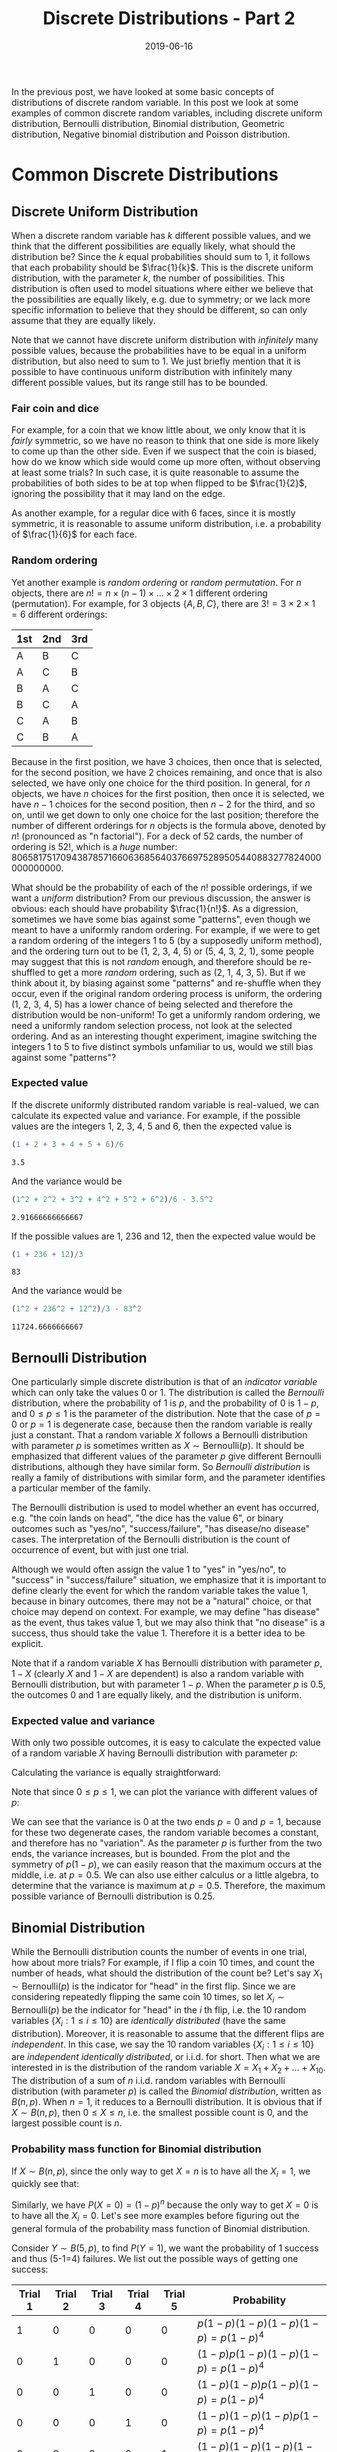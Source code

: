 #+HUGO_BASE_DIR: ../../
#+HUGO_SECTION: post

#+HUGO_AUTO_SET_LASTMOD: nil

#+TITLE: Discrete Distributions - Part 2

#+DATE: 2019-06-16

#+HUGO_TAGS: "probability distribution" "discrete distribution"
#+HUGO_CATEGORIES: "statistics" "probability"
#+AUTHOR:
#+HUGO_CUSTOM_FRONT_MATTER: :author "Peter Lo"

#+HUGO_DRAFT: false

In the previous post, we have looked at some basic concepts of
distributions of discrete random variable. In this post we look at
some examples of common discrete random variables, including discrete
uniform distribution, Bernoulli distribution, Binomial distribution,
Geometric distribution, Negative binomial distribution and Poisson
distribution.
# summary

* Common Discrete Distributions

** Discrete Uniform Distribution
When a discrete random variable has $k$ different possible values, and
we think that the different possibilities are equally likely, what
should the distribution be? Since the $k$ equal probabilities should
sum to 1, it follows that each probability should be
$\frac{1}{k}$. This is the discrete uniform distribution, with the
parameter $k$, the number of possibilities. This distribution is often
used to model situations where either we believe that the
possibilities are equally likely, e.g. due to symmetry; or we lack
more specific information to believe that they should be different, so
can only assume that they are equally likely.

Note that we cannot have discrete uniform distribution with
/infinitely/ many possible values, because the probabilities have to
be equal in a uniform distribution, but also need to sum to 1. We just
briefly mention that it is possible to have continuous uniform
distribution with infinitely many different possible values, but its
range still has to be bounded.

*** Fair coin and dice
For example, for a coin that we know little about, we only know that
it is /fairly/ symmetric, so we have no reason to think that one side
is more likely to come up than the other side. Even if we suspect that
the coin is biased, how do we know which side would come up more
often, without observing at least some trials? In such case, it is
quite reasonable to assume the probabilities of both sides to be at
top when flipped to be $\frac{1}{2}$, ignoring the possibility that
it may land on the edge.

As another example, for a regular dice with 6 faces, since it is
mostly symmetric, it is reasonable to assume uniform distribution,
i.e. a probability of $\frac{1}{6}$ for each face.

*** Random ordering
Yet another example is /random ordering/ or /random permutation/. For
$n$ objects, there are $n! = n \times (n-1) \times \ldots \times 2
\times 1$ different ordering (permutation). For example, for 3 objects
$\{A, B, C\}$, there are $3!  = 3 \times 2 \times 1 = 6$ different
orderings:

| 1st | 2nd | 3rd |
|-----+-----+-----|
| A   | B   | C   |
| A   | C   | B   |
| B   | A   | C   |
| B   | C   | A   |
| C   | A   | B   |
| C   | B   | A   |

Because in the first position, we have 3 choices, then once that is
selected, for the second position, we have 2 choices remaining, and
once that is also selected, we have only one choice for the third
position. In general, for $n$ objects, we have $n$ choices for the
first position, then once it is selected, we have $n-1$ choices for
the second position, then $n-2$ for the third, and so on, until we get
down to only one choice for the last position; therefore the number of
different orderings for $n$ objects is the formula above, denoted by
$n!$ (pronounced as "n factorial"). For a deck of 52 cards, the number
of ordering is $52!$, which is a /huge/
number: 80658175170943878571660636856403766975289505440883277824000000000000.

What should be the probability of each of the $n!$ possible orderings,
if we want a /uniform/ distribution? From our previous discussion, the
answer is obvious: each should have probability $\frac{1}{n!}$. As a
digression, sometimes we have some bias against some "patterns", even
though we meant to have a uniformly random ordering. For example, if
we were to get a random ordering of the integers 1 to 5 (by a
supposedly uniform method), and the ordering turn out to be (1, 2, 3,
4, 5) or (5, 4, 3, 2, 1), some people may suggest that this is not
/random/ enough, and therefore should be re-shuffled to get a more
/random/ ordering, such as (2, 1, 4, 3, 5). But if we think about it,
by biasing against some "patterns" and re-shuffle when they occur,
even if the original random ordering process is uniform, the ordering
(1, 2, 3, 4, 5) has a lower chance of being selected and therefore the
distribution would be non-uniform! To get a uniformly random ordering,
we need a uniformly random selection process, not look at the selected
ordering. And as an interesting thought experiment, imagine switching
the integers 1 to 5 to five distinct symbols unfamiliar to us, would
we still bias against some "patterns"?

*** Expected value
If the discrete uniformly distributed random variable is real-valued,
we can calculate its expected value and variance. For example, if the
possible values are the integers 1, 2, 3, 4, 5 and 6, then the
expected value is
#+begin_src R :exports both
(1 + 2 + 3 + 4 + 5 + 6)/6
#+end_src

#+RESULTS:
: 3.5

And the variance would be
#+begin_src R :exports both
(1^2 + 2^2 + 3^2 + 4^2 + 5^2 + 6^2)/6 - 3.5^2
#+end_src

#+RESULTS:
: 2.91666666666667

If the possible values are 1, 236 and 12, then the expected value
would be
#+begin_src R :exports both
(1 + 236 + 12)/3
#+end_src

#+RESULTS:
: 83

And the variance would be
#+begin_src R :exports both
(1^2 + 236^2 + 12^2)/3 - 83^2
#+end_src

#+RESULTS:
: 11724.6666666667

** Bernoulli Distribution
One particularly simple discrete distribution is that of an /indicator
variable/ which can only take the values 0 or 1. The distribution is
called the /Bernoulli/ distribution, where the probability of 1 is
$p$, and the probability of 0 is $1-p$, and $0 \leq p \leq 1$ is the
parameter of the distribution. Note that the case of $p=0$ or $p=1$ is
degenerate case, because then the random variable is really just a
constant. That a random variable $X$ follows a Bernoulli distribution
with parameter $p$ is sometimes written as $X \sim 
\text{Bernoulli}(p)$. It should be emphasized that different values of
the parameter $p$ give different Bernoulli distributions, although
they have similar form. So /Bernoulli distribution/ is really a family
of distributions with similar form, and the parameter identifies a
particular member of the family.

The Bernoulli distribution is used to model whether an event has
occurred, e.g. "the coin lands on head", "the dice has the value 6",
or binary outcomes such as "yes/no", "success/failure", "has
disease/no disease" cases. The interpretation of the Bernoulli
distribution is the count of occurrence of event, but with just one
trial.

Although we would often assign the value 1 to "yes" in "yes/no", to
"success" in "success/failure" situation, we emphasize that it is
important to define clearly the event for which the random variable
takes the value 1, because in binary outcomes, there may not be a
"natural" choice, or that choice may depend on context. For example,
we may define "has disease" as the event, thus takes value 1, but we
may also think that "no disease" is a success, thus should take the
value 1. Therefore it is a better idea to be explicit.

Note that if a random variable $X$ has Bernoulli distribution with
parameter $p$, $1-X$ (clearly $X$ and $1-X$ are dependent) is also a
random variable with Bernoulli distribution, but with parameter
$1-p$. When the parameter $p$ is $0.5$, the outcomes 0 and 1 are
equally likely, and the distribution is uniform.

*** Expected value and variance
With only two possible outcomes, it is easy to calculate the expected
value of a random variable $X$ having Bernoulli distribution with
parameter $p$:

\begin{equation}
E(X) = 1 \times p + 0 \times (1 - p) = p
\end{equation}

Calculating the variance is equally straightforward:
\begin{align}
Var(X) & = E[(X - [E(X)])^2] \\
& = (1 - p)^2 \times p + (0 - p)^2 \times (1 - p) \\
& = p(1 - p)^2 + p^2(1-p) \\
& = p(1 - p)[1 - p + p] \\
& = p(1 - p)
\end{align}

Note that since $0 \leq p \leq 1$, we can plot the variance with
different values of $p$:

#+begin_src R :results output graphics :file bernoulli_variance.png :exports results
  p <- seq(0, 1, by = 0.01)
  v <- p*(1-p)
  plot(x = p, y = v, type = "l",
       xlab = "p", ylab = "Variance",
       main = "Variance of Bernoulli Distribution")
#+end_src

#+RESULTS:
[[file:bernoulli_variance.png]]

We can see that the variance is 0 at the two ends $p=0$ and $p=1$,
because for these two degenerate cases, the random variable becomes a
constant, and therefore has no "variation". As the parameter $p$ is
further from the two ends, the variance increases, but is
bounded. From the plot and the symmetry of $p(1-p)$, we can easily
reason that the maximum occurs at the middle, i.e. at $p=0.5$.  We can
also use either calculus or a little algebra, to determine that the
variance is maximum at $p=0.5$. Therefore, the maximum possible
variance of Bernoulli distribution is 0.25.

** Binomial Distribution
While the Bernoulli distribution counts the number of events in one
trial, how about more trials? For example, if I flip a coin 10 times,
and count the number of heads, what should the distribution of the
count be? Let's say $X_1 \sim \text{Bernoulli}(p)$ is the indicator for
"head" in the first flip. Since we are considering repeatedly flipping
the same coin 10 times, so let $X_i \sim \text{Bernoulli}(p)$ be the
indicator for "head" in the $i$ th flip, i.e. the 10 random variables
$\{X_i: 1 \leq i \leq 10\}$ are /identically distributed/ (have the
same distribution). Moreover, it is reasonable to assume that the
different flips are /independent/. In this case, we say the 10 random
variables $\{X_i: 1 \leq i \leq 10\}$ are /independent identically
distributed/, or i.i.d. for short. Then what we are interested in is
the distribution of the random variable $X = X_1 + X_2 + \ldots +
X_{10}$. The distribution of a sum of $n$ i.i.d. random variables with
Bernoulli distribution (with parameter $p$) is called the /Binomial
distribution/, written as $B(n, p)$. When $n=1$, it reduces to a
Bernoulli distribution. It is obvious that if $X \sim B(n,p)$, then $0
\leq X \leq n$, i.e. the smallest possible count is 0, and the largest
possible count is $n$.

*** Probability mass function for Binomial distribution
If $X \sim B(n,p)$, since the only way to get $X=n$ is to have all the
$X_i=1$, we quickly see that:

\begin{align}
P(X=n) & = P(X_1=1, X_2=1, \ldots, X_n=1) \\
& = P(X_1=1)P(X_2=1)\ldots P(X_n=1) \\
& = p^n
\end{align}

Similarly, we have $P(X=0) = (1-p)^n$ because the only way to get
$X=0$ is to have all the $X_i=0$. Let's see more examples before
figuring out the general formula of the probability mass function of
Binomial distribution.

Consider $Y \sim B(5, p)$, to find $P(Y = 1)$, we want the probability of
1 success and thus (5-1=4) failures. We list out the possible ways of
getting one success:

| Trial 1 | Trial 2 | Trial 3 | Trial 4 | Trial 5 | Probability                        |
|---------+---------+---------+---------+---------+------------------------------------|
|       1 |       0 |       0 |       0 |       0 | $p(1-p)(1-p)(1-p)(1-p) = p(1-p)^4$ |
|       0 |       1 |       0 |       0 |       0 | $(1-p)p(1-p)(1-p)(1-p) = p(1-p)^4$ |
|       0 |       0 |       1 |       0 |       0 | $(1-p)(1-p)p(1-p)(1-p) = p(1-p)^4$ |
|       0 |       0 |       0 |       1 |       0 | $(1-p)(1-p)(1-p)p(1-p) = p(1-p)^4$ |
|       0 |       0 |       0 |       0 |       1 | $(1-p)(1-p)(1-p)(1-p)p = p(1-p)^4$ |

We first notice that for each combination of 1 success and 4 failures,
the probability is the same: $p(1-p)^4$, so it suffices to count the
number of combinations to get the proper sum. We see that there are 5
possible positions where the 1 success may come from, and there are
exactly 5 combinations. Therefore $P(Y=1) = 5p(1-p)^4$.

Let's also figure out $P(Y = 2)$, we want the probability of 2
successes and thus (5-2=3) failures. But the 2 successes may be from
the different trials, as illustrated below:

| Trial 1 | Trial 2 | Trial 3 | Trial 4 | Trial 5 | Probability                      |
|---------+---------+---------+---------+---------+----------------------------------|
|       1 |       1 |       0 |       0 |       0 | $pp(1-p)(1-p)(1-p) = p^2(1-p)^3$ |
|       1 |       0 |       1 |       0 |       0 | $p(1-p)p(1-p)(1-p) = p^2(1-p)^3$ |
|       1 |       0 |       0 |       1 |       0 | $p(1-p)(1-p)p(1-p) = p^2(1-p)^3$ |
|       1 |       0 |       0 |       0 |       1 | $p(1-p)(1-p)(1-p)p = p^2(1-p)^3$ |
|       0 |       1 |       1 |       0 |       0 | $(1-p)pp(1-p)(1-p) = p^2(1-p)^3$ |
|       0 |       1 |       0 |       1 |       0 | $(1-p)p(1-p)p(1-p) = p^2(1-p)^3$ |
|       0 |       1 |       0 |       0 |       1 | $(1-p)p(1-p)(1-p)p = p^2(1-p)^3$ |
|       0 |       0 |       1 |       1 |       0 | $(1-p)(1-p)pp(1-p) = p^2(1-p)^3$ |
|       0 |       0 |       1 |       0 |       1 | $(1-p)(1-p)p(1-p)p = p^2(1-p)^3$ |
|       0 |       0 |       0 |       1 |       1 | $(1-p)(1-p)(1-p)pp = p^2(1-p)^3$ |

Again we see that for each combination of 2 successes and 3 failures,
the probability is the same value $p^2(1-p)^3$, so it suffices to
count the number of combinations to get the proper sum. As there are 5
possible positions where the 2 successes may come from, and there are
10 combinations. Therefore $P(X_1 = 2) = 10{p^2(1-p)^3}$.

It is easy to see that we can use the same reasoning to derive the
probability of $P(X=r)$, where $X \sim B(n,p)$: we want the probability
of $r$ successes (i.e. $n-r$ failures), but the $r$ successes may come
from the $n$ different trials, each combination has the same
probability of $p^r(1-p)^{n-r}$ for $r$ successes and $n-r$
failures. We only need to figure out the number of combinations that
$r$ successes can appear in $n$ trials. The number of combinations of
choosing $r$ distinct objects from $n$ distinct objects, disregarding
the order, is called the Binomial coefficient, denoted by $C_r^n$
(note that some people would write $_n C_r$ or $C_n^r$ for what we
write $C_r^n$) or ${n \choose r}$, pronounced as "$n$ choose $r$".

Therefore the probability mass function for $X \sim B(n,p)$ is

\begin{equation}
P(X=r) = C_r^n p^r (1-p)^{n-r}
\end{equation}

*** Formula of n choose r
The formula for $C_r^n$ is
\begin{equation}
C_r^n = \frac{n!}{r!(n-r)!}
\end{equation}
where $n! = n \times (n-1) \times (n-2) \times \ldots \times 1$ is $n$
factorial (recall that it is the number of permutations of n objects).

To get an idea of the formula of $C_r^n$, consider $C_2^5$,
i.e. how many ways of choosing 2 distinct objects from 5 distinct
objects (say {A, B, C, D, E}), disregarding the order. From the
formula, we have $C_2^5 = \frac{5!}{2!3!} = 10$, the same number we
have determined above.  Well, let's follow a similar line of thought
in deriving the number of permutations: there are 5 choices for the
first one, then 4 choices for the second one, so it would seem the
answer is $5 \times 4 = 20$? No, this over-counts, because this way of
counting treats different ordering as distinct! With this way of
counting, the counted combinations are:

| first object | combinations                     |
|--------------+----------------------------------|
| A            | {(A, B), (A, C), (A, D), (A, E)} |
| B            | {(B, A), (B, C), (B, D), (B, E)} |
| C            | {(C, A), (C, B), (C, D), (C, E)} |
| D            | {(D, A), (D, B), (D, C), (D, E)} |
| E            | {(E, A), (E, B), (E, C), (E, D)} |

The problem is that for /every/ set of 2 objects, we counted twice:
e.g. (A, B) and (B, A). Therefore, to get the correct number of
$C_2^5$, we need only account for the over-counting by dividing $5
\times 4$ by 2, to get $C_2^5 = \frac{5 \times 4}{2} = 10$. Note that
we can also write

\begin{align}
C_2^5 & = \frac{5 \times 4}{2} \\
& = \frac{5 \times 4 \times 3 \times 2 \times 1}{(2 \times 1)(3 \times 2 \times 1)} \\
& = \frac{5!}{2!3!}
\end{align}

In general, to count $C_r^n$, there are $n$ choices for the first
object, $n-1$ for the second, $n-2$ for the third, and so on, up to
$n-r+1$ for the $r$ th object, with $n \times (n-1) \times (n-2)
\times \ldots \times (n-r+1)$ combinations. But again, this
over-counts: for each subset of $r$ objects, all the $r!$ of its
permutations are counted. So we divide by $r!$ to get

\begin{align}
C_r^n & = \frac{n \times (n-1) \times (n-2) \times \ldots \times (n-r+1)}{r!} \\
& = \frac{n \times (n-1) \times (n-2) \times \ldots \times (n-r+1) \times (n-r)!}{(n-r)!r!} \\
& = \frac{n!}{(n-r)!r!}
\end{align}

One interesting property of $C_r^n$ is that
\begin{equation}
C_r^n = C_{n-r}^n
\end{equation}

E.g. $C_2^5 = C_3^5$. This can be understood as: specifying which $r$
objects to take from $n$, is the same as specifying which $n-r$
objects not to take, and therefore the counts are the same.

We can plot the pmf of $B(10, p)$ for a few values of $p$ to get a
better intuitive idea of the Binomial distribution:

#+begin_src R :results output graphics :file binomial_pmf_eg1.png :exports results
  plot_with_p <- function(n, p) {
    barplot(height = dbinom(0:n, size=n, prob=p), names.arg = 0:n,
            main = paste0("P(X=r) for X ~ B(", n, ", ", p, ")"),
            ylab = "Probability", xlab = "r")
  }
  par(mfrow = c(4,1))
  plot_with_p(10, 0.1)
  plot_with_p(10, 0.3)
  plot_with_p(10, 0.5)
  plot_with_p(10, 0.8)
#+end_src

#+RESULTS:
[[file:binomial_pmf_eg1.png]]

*** Example: number of insurance claims in the next year
As a simple example, suppose we (as an insurance company) have sold
$n$ policies with coverage for the next year. If we assume whether the
policies would have claims are reasonably independent, and have the
same probability $p$, then the total number of claims for the coming
year would follow a Binomial distribution $B(n,p)$. Of course, the
assumptions of this simple model are quite strong, and it models only
the total claims, so would be appropriate in case each policy could
make at most one claim in the coming year, and that the payment for
each claim is a fixed amount.

*** Expected value and variance
In order to calculate the expected value of $X \sim B(n,p)$, we could
have used the definition $E(X) = \sum_{r=0}^n{r P(X=r)}$, but the
algebra is more involved.

Instead, we use the fact that $X$ is the same as a sum of $n$
i.i.d. random variables following Bernoulli distribution, i.e. $X =
\sum_{i=1}^n{X_i}$, where $X_i \sim Bernoulli(p)$. Then using the
linearity of expected value, we have:

\begin{align}
E(X) & = E(\sum_{i=1}^n{X_i}) \\
& = \sum_{i=1}^n{E(X_i)}  \\
& = \sum_{i=1}^n{p} \\
& = np
\end{align}

The expected value is very intuitive, since each of the $n$ trials has a
success probability of $p$, the expected number of successes is
simply $n \times p$.

For the variance, we first derive the rule that the variance of sum of
independent random variables is the sum of the variances. For a sum of
$n$ random variables $\{X_i\}$, with $E(X_i) = \mu_i$, we have:

\begin{align}
Var(\sum_{i=1}^n X_i) & = E\{(\sum_{i=1}^n X_i - E(\sum_{i=1}^n X_i))^2\} \\
& = E\{(\sum_{i=1}^n X_i - \sum_{i=1}^n \mu_i)^2\} \\
& = E\{(\sum_{i=1}^n (X_i - \mu_i))^2\} \\
& = E\{\sum_{i=1}^n \sum_{j=1}^n {(X_i - \mu_i)(X_j - \mu_j)} \} \\
& = E\{\sum_{i=1}^n (X_i - \mu_i)^2 + \sum_{i=1}^n \sum_{j=1, j \neq i}^n {(X_i - \mu_i)(X_j - \mu_j)} \} \\
& = \sum_{i=1}^n E\{(X_i - \mu_i)^2\} + \sum_{i=1}^n \sum_{j=1, j \neq i}^n E[(X_i - \mu_i)(X_j - \mu_j)] \\
& = \sum_{i=1}^n Var(X_i) + \sum_{i=1}^n \sum_{j=1, j \neq i}^n Cov(X_i, X_j)
\end{align}
where $Cov(X_i, X_j) = E[(X_i - \mu_i)(X_j - \mu_j)]$ is called the
/covariance/ of $X_i$ and $X_j$ (whether $X_i$ and $X_j$ are
independent or not).

Note that for two independent random variables, we have
\begin{align}
Cov(X_i, X_j) & = E[(X_i - \mu_i)(X_j - \mu_j)] \\
& = E(X_i - \mu_i) E(X_j - \mu_j) \\
& = (E(X_i) - \mu_i) (E(X_j) - \mu_j) \\
& = (\mu_i - \mu_i) (\mu_j - \mu_j) \\
& = 0
\end{align}
where we use the fact that if $X_i$ and $X_j$ are pairwise independent
(when $i \neq j$), we have $E(X_i - \mu_i)(X_j - \mu_j) = E(X_i -
\mu_i) E(X_j - \mu_j)$, and that both factors would be 0.  Therefore
the covariance of two independent random variables is 0.

Hence if the random variables $\{X_i\}$ are pairwise independent, we have:
\begin{equation}
Var(\sum_{i=1}^n X_i) = \sum_{i=1}^n Var(X_i)
\end{equation}

With this rule of variance for sum of pairwise independent random
variables, for $X \sim B(n,p)$, the variance is

\begin{align}
Var(X) & = Var(\sum_{i=1}^n{X_i}) \\
& = \sum_{i=1}^n{Var(X_i)}  \\
& = \sum_{i=1}^n{p(1-p)} \\
& = np(1-p)
\end{align}

Since the variance of the Binomial distribution is essentially just
scaled version of the variance of the Bernoulli distribution, the
variance is the highest when $p=0.5$.

** Geometric Distribution
If we repeatedly flip a (possibly biased) coin, and we are interested
in counting the number of "tails" $X$ before seeing the first "head"
(not including that flip). It is clear that this is a random variable
that takes values on non-negative integers, the smallest possible
value is 0, but it does not have a theoretical upper bound, i.e. it is
conceivable that we are really unlucky that we do not see a "head" in
even 1 million flips, although the probability would be exceedingly
small (unless the coin is so biased such that it will never land on
head). Assuming that each flip giving a "head" follows $Bernoulli(p)$
with $0 < p < 1$, and the flips are independent, then this $X$ follows
a /Geometric distribution/ with parameter $p$. There is an alternative
convention that counts the number of trials (instead of the failures)
before seeing the first success (having a "head" in this example),
i.e. the smallest value is 1 if the first flip is a success, and call
that the Geometric distribution. We will stick with the convention of
counting failures.

*** Probability mass function for Geometric distribution
We can determine the pmf of the Geometric distribution directly. $X=r$
means we have $r$ Bernoulli failures followed by exactly 1 success,
and all the trials are independent, i.e. we have

\begin{equation}
P(X=r) = (1-p)^{r}p
\end{equation}

We note if $0 < p < 1$, then $P(X=r) > 0$ for each $r \geq 0$,
i.e. $X$ has no upper bound, but the probability of larger $r$
decreases exponentially close to 0. Recall that for a proper
probability distribution, the probabilities of different values should
be non-negative and sum to 1. The probabilities of $P(X=r)$ form a
geometric sequence, and indeed sum to 1, even though it is an
infinite sum:

\begin{align}
\sum_{r \geq 0} {P(X=r)} & = \sum_{r \geq 0} {(1-p)^{r}p} \\
& = p \sum_{r \geq 0} {(1-p)^{r}} \\
& = \frac{p}{1 - (1-p)} \\
& = 1
\end{align}
by the formula 
\begin{equation}
\sum_{i \geq 0} {x^i} = \frac{1}{1 - x} \text{ for } -1<x<1
\end{equation}

Another interesting property of Geometric distribution is the
/memoryless property/. Note that the trials are assumed to be
independent, and Geometric distribution is counting the number of
failures until the first success. Suppose that I flip the coin, and it
does not land on "head", then a while later, I forget about the
previous flip, and /now/ want to count the number of "tails" until I
see the first head (not counting the previous failed trial)? If we
think about it, this count depends only on the future independent
Bernoulli trials, the /exact same/ situation as a Geometric
distribution. It should be clear that (you may also try to determine
the pmf) this count also follows the Geometric distribution. In fact,
conditioning on however many failures, if we only look at future
trials, the count still follows Geometric distribution with the same
parameter as the Bernoulli trial.

We plot the first few values of pmf of Geometric distribution for a
few values of $p$:
#+begin_src R :results output graphics :file geometric_pmf_eg1.png :exports results
  plot_with_p <- function(n, p) {
    barplot(height = dgeom(0:n, prob=p), names.arg = 0:n,
            main = paste0("P(X=r) for X following Geometric distribution with p=", p),
            ylim = c(0,1),
            ylab = "Probability", xlab = "r")
  }
  par(mfrow = c(3,1))
  plot_with_p(20, 0.1)
  plot_with_p(20, 0.5)
  plot_with_p(20, 0.8)
#+end_src

#+RESULTS:
[[file:geometric_pmf_eg1.png]]

It is intuitively clear that with larger $p$, i.e. higher probability
of success, we would expect to get the first success earlier.

We remark that the Geometric distribution would be appropriate only if
the independence assumption is plausible, i.e. a failure does not
affect the probability of future success or failure; and that the
Bernoulli trials are identically distributed, i.e. the probability of
success does not change from trial to trial.

*** Expected value and variance
For calculating the expected value of $X$ following Geometric
distribution with parameter $0 < p < 1$, we could have used the
definition, i.e. $E(X) = \sum_{r=1}^{\infty} {r P(X=r)}$, but the
derivation needs differential calculus, so we just list it for
completeness, and will not go through it in details.

\begin{align}
E(X) & = \sum_{r=0}^{\infty} {r P(X=r)} \\
& = \sum_{r=1}^{\infty} {r (1-p)^{r}p} \\
& = p(1-p) \sum_{r=1}^{\infty} {r (1-p)^{r-1}} \\
& = p(1-p) \sum_{r=1}^{\infty} \left\{-\frac{d}{dp} {(1-p)^r} \right\} \\
& = p(1-p) \frac{d}{dp} \left\{\sum_{r=1}^{\infty} {- {(1-p)^r}} \right\} \\
& = p(1-p) \frac{d}{dp} \left\{1 - \frac{1}{1 - (1-p)} \right\} \\
& = p(1-p) \frac{d}{dp} \left\{1 - \frac{1}{p} \right\} \\
& = p(1-p) {\frac{1}{p^2}} \\
& = \frac{1-p}{p}
\end{align}

Alternatively, we can use the memoryless property mentioned above to
see what the expected value should be.

**** Calculating expected value using memoryless property
By the memoryless property, if the first trial is a success, then
$X=0$; if the first trial is a failure, then disregarding it, the
count to the first success still follows a Geometric distribution with
the same distribution. We therefore have

\begin{align}
X & = I\{\text{success at first trial}\}(0) + I\{\text{failure at first trial}\}(1 + X') \\
& = I\{\text{failure at first trial}\}(1 + X')
\end{align}
where $I\{.\}$ is the indicator random variable, and $X'$ is a random
variable that follows the same Geometric distribution as $X$. Note
that since $1+X'$ depends only on second and future trials,
$I\{\text{failure at first trial}\}$ and $(1 + X')$ are independent.

Then by expected value of independent random variables, we must have

\begin{align}
E(X) & = E[I\{\text{failure at first trial}\}(1 + X')] \\
& = E[I\{\text{failure at first trial}\}] E[(1 + X')] \\
& = (1-p)(1 + E(X')) \\
& = (1-p)(1 + E(X))
\end{align}
where the expected value of an indicator variable is the probability
of its event, and that $E(X') = E(X)$ because $X$ and $X'$ have the
same distribution.

Then we rearrange the terms to put $E(X)$ on the left side, we have:
\begin{align}
E(X) & = (1-p)(1 + E(X)) \\
E(X) - (1-p)E(X) & = (1-p) \\
p E(X) & = 1 - p \\
E(X) & = \frac{1-p}{p}
\end{align}

We therefore see that if $E(X)$ exists, it must be $\frac{1-p}{p}$.

The interpretation of the expected value is simple, if the success
probability of each trial is $p$, then we expect to need
$\frac{1-p}{p} = \frac{1}{p}-1$ failures to get a success, so with a
higher probability of success, we expect smaller number of failures
until a success. E.g. if $p=0.1$, the expected number of failures is
$\frac{1-0.1}{0.1} = 9$ until a success.

We emphasize one interesting aspect of the expected value related to
the memoryless property. Before seeing any trials, we expect to need
$\frac{1-p}{p}$ failures until the first success. But given that we
have just observed a failure, we still expect to need $\frac{1-p}{p}$
future failures until the first success. That is, for the $p=0.1$
example, if we observed a failure, we would still expect to need 9
future trials until a success, not 8, due to the memoryless property!

**** Calculating the variance
For the variance, we again try to use the memoryless property, and the
formula $Var(X) = E(X^2) - [E(X)]^2$. We note that $X^2 =
I\{\text{failure at first trial}\}(1 + X')^2$, then we first calculate
$E(X^2)$ as:

\begin{align}
E(X^2) & = E[I\{\text{failure at first trial}\}(1 + X')^2] \\
& = E[I\{\text{failure at first trial}\}] E[1 + 2X' + X'^2] \\
& = (1-p)(1 + 2 E(X') + E(X'^2)) \\
& = (1-p)(1 + \frac{2(1-p)}{p} + E(X^2)) \\
& = (1-p) + \frac{2(1-p)^2}{p} + (1-p)E(X^2)
\end{align}

Then rearrange the terms, we have
\begin{align}
(1 - (1-p))E(X^2) & = (1-p) + \frac{2(1-p)^2}{p} \\
         p E(X^2) & = (1-p) + \frac{2(1-p)^2}{p} \\
           E(X^2) & = \frac{1-p}{p} + \frac{2(1-p)^2}{p^2} \\
\end{align}

Then we calculate $Var(X)$ as:
\begin{align}
Var(X) & = E(X^2) - [E(X)]^2 \\
& = \frac{1-p}{p} + \frac{2(1-p)^2}{p^2} - \left[\frac{1-p}{p} \right]^2 \\
& = \frac{1-p}{p} + \frac{(1-p)^2}{p^2} \\
& = \frac{p(1-p) + (1-p)^2}{p^2} \\
& = \frac{1-p}{p^2} \\
\end{align}

So a higher probability of success results in a lower variance.

** Negative Binomial Distribution
We are still using the framework of independent Bernoulli trials with
parameter $0 < p < 1$, while in Geometric distribution we count the
number of failures to get the first success, what if we consider the
number of failures $X$ to get $k$ successes, for $k > 0$?. For example,
if we count the number of "tails" before we get 3 heads, what is the
distribution of the count? Such an $X$ is said to follow the /Negative
binomial distribution/, with parameters $k > 0$ and $0 < p < 1$, and
we would write $X \sim NB(k, p)$. Again we remark that there are
alternative definitions of the Negative binomial distribution:

- some may count the number of trials until $k$ successes.
- some may interchange the role of success and failure, i.e. count the number of successes until $k$ failures, or count the number of trials until $k$ failures.

Therefore, when you encounter the term "Negative binomial
distribution", it is important to know the exact definition used, to
avoid confusion. To be consistent with the convention for Geometric
distribution, we would stick to the definition of counting the number
of failures until $k$ successes.

We immediately see that $X \geq 0$, i.e. we may get 0 failures if the
first $k$ trials are all successes, and again $X$ has no upper bound.
It is also intuitively clear that $X$ can be written as the sum of $k$
mutually independent random variables following Geometric distribution
with parameter $p$, i.e. $X = X_1 + X_2 + \ldots + X_k$, where the
$\{X_i\}$ are mutually independent and all follow the same Geometric
distribution: to count the failures to get $k$ successes, we count the
failures to get the first success, then the second, and so on, until
the $k$ th success, then add the counts together.  Moreover, the
Geometric distribution is a special case of the Negative binomial
distribution where $k=1$.

*** Probability mass function for Negative binomial distribution
What should be $P(X=r)$ for $X \sim NB(k,p)$? Before we figure out the
general formula, let's first consider a small concrete example of
$P(X'=2)$ for $X' \sim NB(3,p)$, to get an intuitive idea.

We list out the possibilities of needing 2 failures to get 3 successes
(written as 1 below), since there are 2 failures and 3 successes, there
are 5 trials:

| Trial 1 | Trial 2 | Trial 3 | Trial 4 | Trial 5 | Probability                  |
|---------+---------+---------+---------+---------+------------------------------|
|       1 |       1 |       0 |       0 |       1 | $pp(1-p)(1-p)p = p^3(1-p)^2$ |
|       1 |       0 |       1 |       0 |       1 | $p(1-p)p(1-p)p = p^3(1-p)^2$ |
|       1 |       0 |       0 |       1 |       1 | $p(1-p)(1-p)pp = p^3(1-p)^2$ |
|       0 |       1 |       1 |       0 |       1 | $(1-p)pp(1-p)p = p^3(1-p)^2$ |
|       0 |       1 |       0 |       1 |       1 | $(1-p)p(1-p)pp = p^3(1-p)^2$ |
|       0 |       0 |       1 |       1 |       1 | $(1-p)(1-p)ppp = p^3(1-p)^2$ |

We note a few things:
- trial 5 is always a success, since we stop counting as soon as we get 3 successes.
- in each combination, there are 3 successes and 2 failures, so the probability is the same: $p^3(1-p)^2$.
- this is similar to the Binomial distribution we considered above, since each combination has the same probability, we need only figure out the number of combinations to get the desired probability.

Since trial 5 is always a success, the 2 failures can appear in
any two of trial 1 to 4, so there are $C_2^4 = \frac{4!}{2!2!} = 6$
possible combinations. Therefore, $P(X'=2) = C_2^4 {p^3(1-p)^2}$.

We can use the same idea for the general case. To determine $P(X=r)$
for $X \sim NB(k,p)$, since we stopped counting at trial $r+k$, it must
be the $k$ th success, and the $r$ failures can appear in any of the
previous $r+k-1$ trials, so there are $C_{r}^{r+k-1}$ combinations,
and each has the same probability of $p^k(1-p)^{r}$ because there are
$k$ successes and $r$ failures. We therefore have figured out the pmf
of the Negative binomial distribution as:

\begin{equation}
P(X=r) = C_{r}^{r+k-1} {p^{k}(1-p)^{r}}
\end{equation}

We plot the first few values of the pmf of the Negative binomial
distribution for some values of $k$ and $p$:
#+begin_src R :results output graphics :file negative_binomial_pmf_eg1.png :exports results
  plot_with_p <- function(n, k, p) {
    barplot(height = dnbinom(0:n, size=k, prob=p), names.arg = 0:n,
            main = paste0("P(X=r) for X ~ NB(", k, ",", p, ")"),
            ylim = c(0, 1),
            ylab = "Probability", xlab = "r")
  }
  par(mfrow = c(3,3))
  for(p in c(0.1, 0.5, 0.8)) {
    for(k in c(1,3,5)) {
      plot_with_p(20, k, p)
    }
  }
#+end_src

#+RESULTS:
[[file:negative_binomial_pmf_eg1.png]]

We see that for larger success probability $p$, the probability is
more concentrated on the smaller values of $X$, because it would be
easier to get the first $k$ successes. Also for smaller $p$, the
distribution is more spread out. For larger number of successes $k$,
the distribution will move more to the right, because intuitively more
failures would be encountered to accumulate a larger number of
successes, and the effect is greater for smaller $p$.

We briefly note that in R, the "negative binomial distribution"
(dnbinom) allows $k$ to take non-integer value, because it is in fact
a more general distribution, where the Geometric distribution, the
Negative binomial distribution we introduced above, and the Poisson
distribution to be introduced below are special cases.

*** Expected value and variance
Recall that $X \sim NB(k,p)$ could be written as a sum of $k$
i.i.d. random variables following Geometric distribution, i.e. $X =
\sum_{i=1}^k {X_i}$, where $\{X_i\}$ are mutually independent, and
each has the same Geometric distribution with parameter $p$. By the
linearity of expected value, and the independence of the random
variables, it is easy to figure out the expected value and variance of
$X$, as follows:

\begin{align}
E(X) & = E \left(\sum_{i=1}^k {X_i} \right) \\
& = \sum_{i=1}^k {E(X_i)} \\
& = \sum_{i=1}^k {\frac{1-p}{p}} \\
& = \frac{k(1-p)}{p}
\end{align}

and

\begin{align}
Var(X) & = Var \left(\sum_{i=1}^k {X_i} \right) \\
& = \sum_{i=1}^k {Var(X_i)} \\
& = \sum_{i=1}^k {\frac{1-p}{p^2}} \\
& = \frac{k(1-p)}{p^2}
\end{align}

** Poisson Distribution
*** Law of rare events
Poisson is a distribution that models the count of events over "an
interval" (an "exposure"), which could be a length (e.g. a segment of
an undersea cable), an area, a volume, a time duration (e.g. a year).

Poisson distribution is used to model the counts of events satisfying
the /law of rare events/, where the assumptions are:
- the count is the number of events in "an interval"
- the occurrences of the events in non-overlapping sub-intervals are independent
- the average rate of events is constant
- two events do not occur at the exact same point in the interval, at an infinitely small sub-interval, either exactly one event occurs, or no event occurs

*** Probability mass function for Poisson distribution
With the assumptions of law of rare events, we outline the derivation
of the pmf of Poisson distribution. Let $X$ be the counts of events
over an interval, with the constant event rate being
$\lambda$. Suppose we divide the interval into $N$ non-overlapping
sub-intervals (with equal lengths). By assumption, with sufficiently
fine sub-intervals, the counts of event in sub-intervals are
independent, and each is either 0 or 1, so the total counts over the
sub-intervals follows $B(N,p)$ for some probability $p$ (which depends
on $N$). Also, by the assumption of constant event rate, we have
$\lim_{N \to \infty} {Np} = \lambda$.

Then we have
\begin{align}
P(X=r) & = C_r^N {p^r (1-p)^{N-r}} \\
& = \frac{N!}{r!(N-r)!} {p^r (1-p)^{N-r}} \\
& = \frac{N!}{r!(N-r)!} {{\left(\frac{Np}{N}\right)}^r {\left( 1- \frac{Np}{N} \right)}^{N-r}} \\
& = \frac{N!}{(N-r)! N^r} {\frac{(Np)^r}{r!} {\left( 1- \frac{Np}{N} \right)}^N  {\left( 1- \frac{Np}{N} \right)}^{-r}} \\
\end{align}

Now as $N \to \infty$, we check what each of the terms converge to:

First for $\frac{N!}{(N-r)! N^r}$
\begin{align}
\frac{N!}{(N-r)! N^r} & = \frac{N(N-1)(N-2)\ldots (N-r+1)}{N^r} \\
& = \frac{N}{N} \frac{N-1}{N} \frac{N-2}{N} \ldots \frac{N-r+1}{N} \\
& = \left(1 \right) \left(1-\frac{1}{N} \right) \left(1-\frac{2}{N} \right) \ldots \left(1-\frac{r-1}{N} \right) \\
& \to 1 \text{ as } r \text{ is fixed}
\end{align}

Then for $\frac{(Np)^r}{r!}$
\begin{align}
\frac{(Np)^r}{r!} \to \frac{\lambda^r}{r!}
\end{align}

Then for ${\left( 1- \frac{Np}{N} \right)}^N$
\begin{align}
{\left( 1- \frac{Np}{N} \right)}^N & \to e^{-\lambda} \\
& \text{because } Np \to \lambda \text{ and } \\
& {\left( 1 - \frac{x}{n} \right)}^n \to e^{-x} \text{ as } n \to \infty
\end{align}

Lastly for ${\left( 1- \frac{Np}{N} \right)}^{-r}$
\begin{align}
{\left( 1- \frac{Np}{N} \right)}^{-r} & \to 1 \\
& \text{because } Np \to \lambda \text{, so } \frac{Np}{N} \to 0
\end{align}

We therefore see that as $N \to \infty$
\begin{align}
P(X=r) & \to (1)\frac{\lambda^r}{r!} e^{-\lambda} (1) \\
& = \frac{e^{-\lambda} \lambda^r}{r!}
\end{align}
which is the pmf of the Poisson distribution, with parameter $\lambda > 0$.

We sometimes write $X \sim Pois(\lambda)$ to denote that $X$ follows a
Poisson distribution with parameter $\lambda > 0$. Note that $\lambda$
need not be an integer. Also note that $X$ can take any non-negative
integers, again without upper bound, i.e. $P(X=r) > 0$ for any integer
$r \geq 0$.

Also, we check that the probabilities sum to 1:
\begin{align}
\sum_{r=0}^{\infty} {P(X=r)} & = \sum_{r=0}^{\infty} {\frac{e^{-\lambda} \lambda^r}{r!}} \\
& = e^{-\lambda} \sum_{r=0}^{\infty} {\frac{\lambda^r}{r!}} \\
& = e^{-\lambda} e^{\lambda} \\
& = 1 \\
& \text{ by the power series } \sum_{r=0}^{\infty} {\frac{x^r}{r!}} = e^{x}
\end{align}

We briefly mention a few properties of Poisson distribution:
- If $X \sim Pois(\lambda)$ counts the events with constant rate $\lambda$ on an interval with certain length (or size) $L$, then the count on the interval with length $kL$ for $k > 0$ would follow $Pois(k \lambda)$. In other words, with constant rate, the counts on different sizes of the interval also follow Poisson distribution, with the parameter scaled by the length of the interval.
- Sum of independent Poisson random variables also follows Poisson distribution, where the parameter is the sum of the parameters, i.e. if $X_i \sim Pois(\lambda_i)$, then $\sum_{i} {X_i} \sim Pois(\sum_i \lambda_i)$. Note that the $\lambda$'s may not be equal.

We plot the first few values of pmf of Poisson distribution for a few
$\lambda$ values:
#+begin_src R :results output graphics :file poisson_pmf_eg1.png :exports results
  plot_with_p <- function(n, L) {
    barplot(height = dpois(0:n, lambda=L), names.arg = 0:n,
            main = paste0("P(X=r) for X ~ Pois(", L, ")"),
            ylim = c(0, 1),
            ylab = "Probability", xlab = "r")
  }

  par(mfrow = c(3,1))
  for(L in c(0.1, 2, 5.6)) {
    plot_with_p(15, L)
  }
#+end_src

#+RESULTS:
[[file:poisson_pmf_eg1.png]]

*** Expected value and variance
In the above derivation, we derive the pmf of Poisson distribution
from $B(N,p)$ as $N \to \infty$. For each $N$, the expected value of
the total count is $Np \to \lambda$, and the variance is $Np(1-p) =
Np(1- \frac{Np}{N}) \to \lambda$. It is a reasonable guess that both
the expected value and variance of $Pois(\lambda)$ are $\lambda$. This
is indeed the case, we just quickly show it from the definition.

\begin{align}
E(X) & = \sum_{r=0}^{\infty} {r P(X=r)} \\
& = \sum_{r=0}^{\infty} {r \frac{e^{-\lambda} \lambda^r}{r!}} \\
& = \sum_{r=1}^{\infty} {r \frac{e^{-\lambda} \lambda^r}{r!}} \text{ as zero times anything is zero} \\
& = \lambda e^{-\lambda} \sum_{r-1=0}^{\infty} {\frac{\lambda^{r-1}}{(r-1)!}} \\
& = \lambda e^{-\lambda} e^{\lambda} \text{, again by the power series } \sum_{u=0}^{\infty} {\frac{x^u}{u!}} = e^{x} \\
& = \lambda
\end{align}

For variance, we first calculate $E(X^2)$:
\begin{align}
E(X^2) & = E[X(X-1) + X] \\
& = E[X(X-1)] + E(X) \\
& = E(X) + \sum_{r=0}^{\infty} {r(r-1) P(X=r)} \\
& = E(X) + \sum_{r=2}^{\infty} {r(r-1) \frac{e^{-\lambda} \lambda^r}{r!}} \text{ as } r(r-1)=0 \text{ for } r=0 \text{ or } r=1\\
& = E(X) + \lambda^2 e^{-\lambda} \sum_{r=2}^{\infty} {\frac{\lambda^{r-2}}{(r-2)!}} \\
& = E(X) + \lambda^2 e^{-\lambda} \sum_{r-2=0}^{\infty} {\frac{\lambda^{r-2}}{(r-2)!}} \\
& = E(X) + \lambda^2 e^{-\lambda} e^{\lambda} \text{, again by the power series } \sum_{u=0}^{\infty} {\frac{x^u}{u!}} = e^{x} \\
& = E(X) + \lambda^2 \\
& = \lambda + \lambda^2
\end{align}

Then we have
\begin{align}
Var(X) & = E(X^2) - [E(X)]^2 \\
& = \lambda + \lambda^2 - \lambda^2 \\
& = \lambda
\end{align}

*** Example: Number of defects in undersea cable
One simple example is to model the number of defects in undersea
cable, where we may assume a constant rate $\lambda$ of defects per
1km, then over any segment of cable of length $L$ km, the distribution
of the count is $Pois(L \lambda)$.

*** Example: Hospital benefit claims over a year
An example in insurance is the number of hospital benefit claims over
a year with an assumed rate $\lambda$, where one policy may have zero
or more claims over a year. The claim count of each policy can be
modeled as $Pois(\lambda_i)$. If we are only counting the claims
over a period of 9 months, then the distribution would be
$Pois(\frac{9}{12} \lambda_i)$. If we are interested in the total
claims counts of $n$ policies over one calendar year, assuming the
claims of the different policies are independent, the distribution is
$Pois(\sum_{i=1}^n \lambda_i t_i)$, where $t_i$ is the exposure period
of the $i$ th policy. For example, if a policy is issued in the middle
of the year, its exposure would only be 0.5 year till the end of the
calendar year. We remark that the $\lambda_i$ 's need not be the same for
all $i$, but can be different for each policy, if we wish to model the
rate $\lambda_i$ 's using covariates associated with the $i$ th policy. We
will revisit this idea in a future post when we discuss the
/Generalized Linear Model/.

* Summary

In this post, we have looked at some common discrete distributions:

- Discrete uniform distribution: the probabilities of each of the $k$ finite possible values have the same value $\frac{1}{k}$
- Bernoulli distribution: only two possible values, the value 1 (often called a "success") with probability $p \geq 0$, and the value 0 (often called a "failure") with probability $1-p$.
- Binomial distribution: the sum of $n$ i.i.d. Bernoulli random variables, with pmf $P(X=r) = C_r^n p^r (1-p)^{n-r}$.
- Geometric distribution: the number of Bernoulli failures until the first success, in a series of i.i.d. Bernoulli trials, with pmf $P(X=r) = (1-p)^{r}p$.
- Negative binomial distribution: the number of Bernoulli failures until $k$ successes, in a series of i.i.d. Bernoulli trials, with pmf $P(X=r) = C_{r}^{r+k-1} {p^{k}(1-p)^{r}}$.
- Poisson distribution: the count of events over an interval with constant event rate $\lambda$, where the count follows the /law of rare events/, with pmf $P(X=r) = \frac{e^{-\lambda} \lambda^r}{r!}$.

For completeness, we have also derived that the variance of a sum of
independent random variables is the sum of the variances. We also
briefly mentioned the covariance of two numerical random variables.

We will turn our focus to continuous distribution in a future post,
before we turn to look at /maximum likelihood estimation/.
